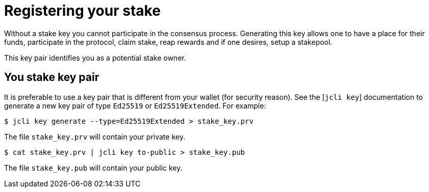 = Registering your stake

Without a stake key you cannot participate in the consensus process. Generating this key allows one to have a place for their funds, participate in the protocol, claim stake, reap rewards and if one desires, setup a stakepool.

This key pair identifies you as a potential stake owner.

== You stake key pair

It is preferable to use a key pair that is different from
your wallet (for security reason). See the [`jcli key`] documentation
to generate a new key pair of type `Ed25519` or `Ed25519Extended`. For example:

[source, bash]
----
$ jcli key generate --type=Ed25519Extended > stake_key.prv
----

The file `stake_key.prv` will contain your private key.

[source, bash]
----
$ cat stake_key.prv | jcli key to-public > stake_key.pub
----

The file `stake_key.pub` will contain your public key.
